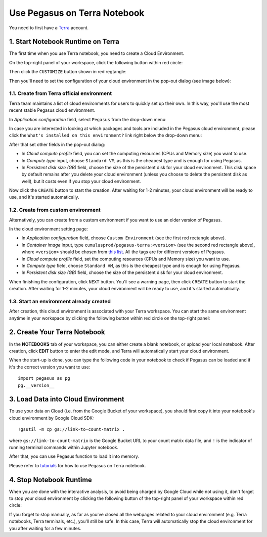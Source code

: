 Use Pegasus on Terra Notebook
----------------------------------

You need to first have a `Terra <https://app.terra.bio/>`_ account.

1. Start Notebook Runtime on Terra
^^^^^^^^^^^^^^^^^^^^^^^^^^^^^^^^^^^^^^^^^

The first time when you use Terra notebook, you need to create a Cloud Environment.

On the top-right panel of your workspace, click the following button within red circle:

.. image:: images/create_cloud.png
   :scale: 60 %
   :align: center

Then click the ``CUSTOMIZE`` button shown in red regtangle:

.. image:: images/cloud_env.png
   :scale: 50 %
   :align: center

Then you'll need to set the configuration of your cloud environment in the pop-out dialog (see image below):

.. image:: images/cloud_menu.png
   :scale: 50 %
   :align: center

1.1. Create from Terra official environment
~~~~~~~~~~~~~~~~~~~~~~~~~~~~~~~~~~~~~~~~~~~~~

Terra team maintains a list of cloud environments for users to quickly set up their own. In this way, you'll use the most recent stable Pegasus cloud environment.

In *Application configuration* field, select ``Pegasus`` from the drop-down menu:

.. image:: images/dropdown.png
   :scale: 50 %
   :align: center

In case you are interested in looking at which packages and tools are included in the Pegasus cloud environment, please click the ``What's installed on this environment?`` link right below the drop-down menu:

.. image:: images/packages_installed.png
   :scale: 50 %
   :align: center

After that set other fields in the pop-out dialog:

* In *Cloud compute profile* field, you can set the computing resources (CPUs and Memory size) you want to use.
* In *Compute type* input, choose ``Standard VM``, as this is the cheapest type and is enough for using Pegasus.
* In *Persistent disk size (GB)* field, choose the size of the persistent disk for your cloud environment.
  This disk space by default remains after you delete your cloud environment (unless you choose to delete the persistent disk as well),
  but it costs even if you stop your cloud environment.

Now click the ``CREATE`` button to start the creation. After waiting for 1-2 minutes, your cloud environment will be ready to use, and it's started automatically.

1.2. Create from custom environment
~~~~~~~~~~~~~~~~~~~~~~~~~~~~~~~~~~~~

Alternatively, you can create from a custom environment if you want to use an older version of Pegasus.

.. image:: images/cloud_setting.png
   :scale: 50 %
   :align: center

In the cloud environment setting page:

* In *Application configuration* field, choose ``Custom Environment`` (see the first red rectangle above).
* In *Container image* input, type ``cumulusprod/pegasus-terra:<version>`` (see the second red rectangle above), where ``<version>`` should be chosen from `this list <https://github.com/klarman-cell-observatory/cumulus/blob/master/docker/pegasus-terra/CHANGELOG.md>`_.
  All the tags are for different versions of Pegasus.
* In *Cloud compute profile* field, set the computing resources (CPUs and Memory size) you want to use.
* In *Compute type* field, choose ``Standard VM``, as this is the cheapest type and is enough for using Pegasus.
* In *Persistent disk size (GB)* field, choose the size of the persistent disk for your cloud environment.

When finishing the configuration, click ``NEXT`` button. You'll see a warning page, then click ``CREATE`` button to start the creation.
After waiting for 1-2 minutes, your cloud environment will be ready to use, and it's started automatically.

1.3. Start an environment already created
~~~~~~~~~~~~~~~~~~~~~~~~~~~~~~~~~~~~~~~~~~~

After creation, this cloud environment is associated with your Terra workspace. You can start the same environment anytime in your workspace by clicking the following button within red circle on the top-right panel:

.. image:: images/start_cloud.png
   :scale: 60 %
   :align: center


2. Create Your Terra Notebook
^^^^^^^^^^^^^^^^^^^^^^^^^^^^^^^

In the **NOTEBOOKS** tab of your workspace, you can either create a blank notebook, or upload your local notebook.
After creation, click **EDIT** button to enter the edit mode, and Terra will automatically start your cloud environment.

When the start-up is done, you can type the following code in your notebook to check if Pegasus can be loaded and if it's the correct version you want to use::

	import pegasus as pg
	pg.__version__


3. Load Data into Cloud Environment
^^^^^^^^^^^^^^^^^^^^^^^^^^^^^^^^^^^

To use your data on Cloud (i.e. from the Google Bucket of your workspace), you should first copy it into your notebook's cloud environment by Google Cloud SDK::

	!gsutil -m cp gs://link-to-count-matrix .

where ``gs://link-to-count-matrix`` is the Google Bucket URL to your count matrix data file, and ``!`` is the indicator of running terminal commands within Jupyter notebook.

After that, you can use Pegasus function to load it into memory.

Please refer to `tutorials <tutorials.html>`_ for how to use Pegasus on Terra notebook.

4. Stop Notebook Runtime
^^^^^^^^^^^^^^^^^^^^^^^^^

When you are done with the interactive analysis, to avoid being charged by Google Cloud while not using it,
don't forget to stop your cloud environment by clicking the following button of the top-right panel of your workspace within red circle:

.. image:: images/stop_cloud.png
   :scale: 60 %
   :align: center

If you forget to stop manually, as far as you've closed all the webpages related to your cloud environment (e.g. Terra notebooks, Terra terminals, etc.),
you'll still be safe. In this case, Terra will automatically stop the cloud environment for you after waiting for a few minutes.
